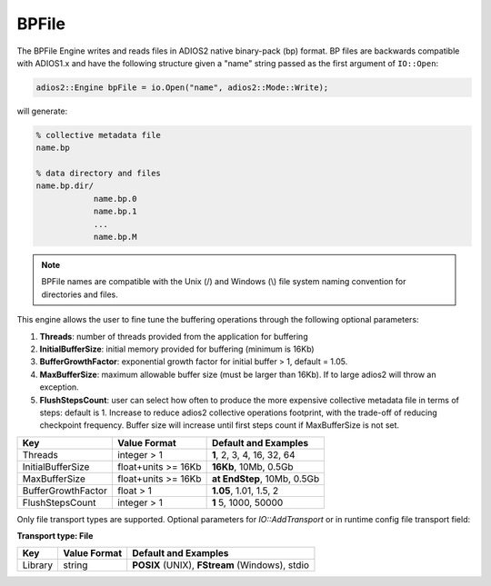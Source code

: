 ******
BPFile 
******

The BPFile Engine writes and reads files in ADIOS2 native binary-pack (bp) format. BP files are backwards compatible with ADIOS1.x and have the following structure given a "name" string passed as the first argument of ``IO::Open``:

.. code-block:: c++
   
   adios2::Engine bpFile = io.Open("name", adios2::Mode::Write);

will generate:

.. code-block:: bash

   % collective metadata file
   name.bp  
   
   % data directory and files
   name.bp.dir/
               name.bp.0
               name.bp.1
               ...
               name.bp.M

.. note::
   
   BPFile names are compatible with the Unix (/) and Windows (\\) file system naming convention for directories and files.

This engine allows the user to fine tune the buffering operations through the following optional parameters: 

1. **Threads**: number of threads provided from the application for buffering

2. **InitialBufferSize**: initial memory provided for buffering (minimum is 16Kb)

3. **BufferGrowthFactor**: exponential growth factor for initial buffer > 1, default = 1.05.

4. **MaxBufferSize**: maximum allowable buffer size (must be larger than 16Kb). If to large adios2 will throw an exception.

5. **FlushStepsCount**: user can select how often to produce the more expensive collective metadata file in terms of steps: default is 1. Increase to reduce adios2 collective operations footprint, with the trade-off of reducing checkpoint frequency. Buffer size will increase until first steps count if MaxBufferSize is not set.

=================== ===================== ==============================
 **Key**             **Value Format**      **Default** and Examples 
=================== ===================== ==============================
 Threads             integer > 1           **1**, 2, 3, 4, 16, 32, 64 
 InitialBufferSize   float+units >= 16Kb   **16Kb**, 10Mb, 0.5Gb 
 MaxBufferSize       float+units >= 16Kb   **at EndStep**, 10Mb, 0.5Gb   
 BufferGrowthFactor  float > 1             **1.05**, 1.01, 1.5, 2 
 FlushStepsCount     integer > 1           **1** 5, 1000, 50000 
=================== ===================== ==============================


Only file transport types are supported. Optional parameters for `IO::AddTransport` or in runtime config file transport field: 

**Transport type: File**

============= ================= ================================================
 **Key**       **Value Format**  **Default** and Examples 
============= ================= ================================================
 Library           string        **POSIX** (UNIX), **FStream** (Windows), stdio  
============= ================= ================================================

   
   